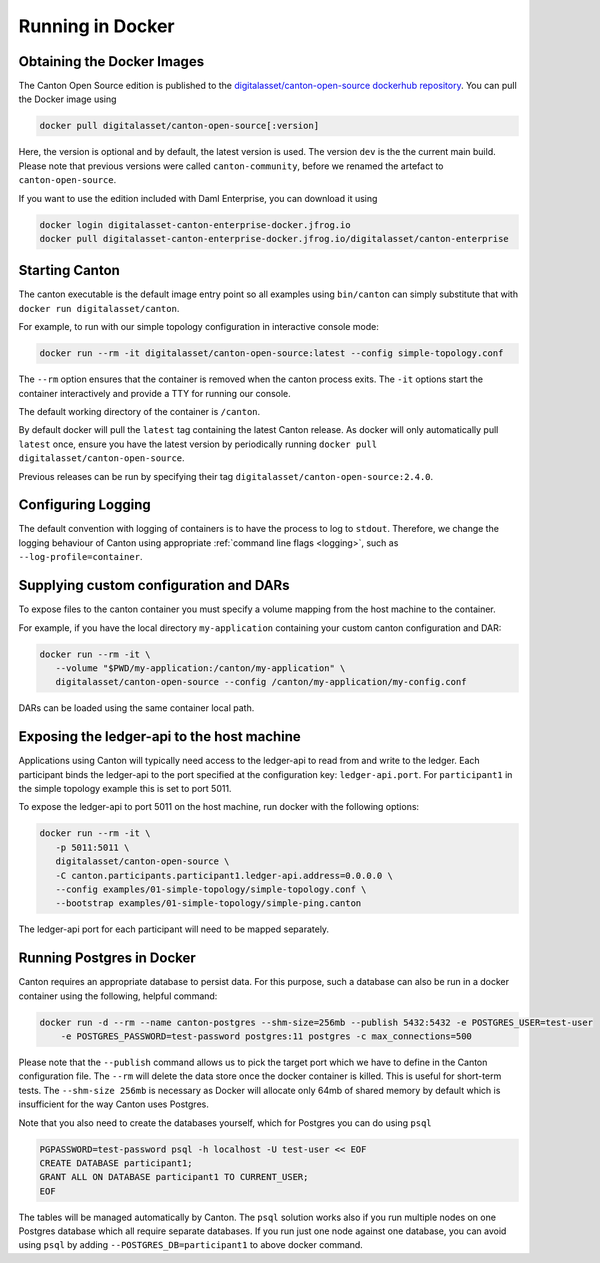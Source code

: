 ..
   Copyright (c) 2023 Digital Asset (Switzerland) GmbH and/or its affiliates.
..
   Proprietary code. All rights reserved.

.. _docker-instructions:

Running in Docker
=================

Obtaining the Docker Images
---------------------------

The Canton Open Source edition is published to the `digitalasset/canton-open-source dockerhub repository <https://hub.docker.com/r/digitalasset/canton-open-source>`_.
You can pull the Docker image using

.. code-block:: bash

    docker pull digitalasset/canton-open-source[:version]

Here, the version is optional and by default, the latest version is used. The version ``dev`` is the the current main build.
Please note that previous versions were called ``canton-community``, before we renamed the artefact to ``canton-open-source``.

If you want to use the edition included with Daml Enterprise, you can download it using

.. code-block:: bash

    docker login digitalasset-canton-enterprise-docker.jfrog.io
    docker pull digitalasset-canton-enterprise-docker.jfrog.io/digitalasset/canton-enterprise

Starting Canton
---------------

The canton executable is the default image entry point so all examples using ``bin/canton`` can simply substitute that with ``docker run digitalasset/canton``.

For example, to run with our simple topology configuration in interactive console mode:

.. code-block:: bash

   docker run --rm -it digitalasset/canton-open-source:latest --config simple-topology.conf

The ``--rm`` option ensures that the container is removed when the canton process exits.
The ``-it`` options start the container interactively and provide a TTY for running our console.

The default working directory of the container is ``/canton``.

By default docker will pull the ``latest`` tag containing the latest Canton release.
As docker will only automatically pull ``latest`` once, ensure you have the latest version by  periodically running ``docker pull digitalasset/canton-open-source``.

Previous releases can be run by specifying their tag ``digitalasset/canton-open-source:2.4.0``.

Configuring Logging
-------------------
The default convention with logging of containers is to have the process to log to ``stdout``. Therefore, we change the logging behaviour of Canton using appropriate :ref:`command line flags <logging>`, such as ``--log-profile=container``.

Supplying custom configuration and DARs
---------------------------------------

To expose files to the canton container you must specify a volume mapping from the host machine to the container.

For example, if you have the local directory ``my-application`` containing your custom canton configuration and DAR:

.. code-block:: bash

   docker run --rm -it \
      --volume "$PWD/my-application:/canton/my-application" \
      digitalasset/canton-open-source --config /canton/my-application/my-config.conf

DARs can be loaded using the same container local path.

Exposing the ledger-api to the host machine
-------------------------------------------

Applications using Canton will typically need access to the ledger-api to read from and write to the ledger.
Each participant binds the ledger-api to the port specified at the configuration key: ``ledger-api.port``.
For ``participant1`` in the simple topology example this is set to port 5011.

To expose the ledger-api to port 5011 on the host machine, run docker with the following options:

.. code-block:: bash

   docker run --rm -it \
      -p 5011:5011 \
      digitalasset/canton-open-source \
      -C canton.participants.participant1.ledger-api.address=0.0.0.0 \
      --config examples/01-simple-topology/simple-topology.conf \
      --bootstrap examples/01-simple-topology/simple-ping.canton

The ledger-api port for each participant will need to be mapped separately.

Running Postgres in Docker
--------------------------

Canton requires an appropriate database to persist data. For this purpose, such a database can also be run in a docker
container using the following, helpful command:

.. code-block:: bash

    docker run -d --rm --name canton-postgres --shm-size=256mb --publish 5432:5432 -e POSTGRES_USER=test-user
        -e POSTGRES_PASSWORD=test-password postgres:11 postgres -c max_connections=500

Please note that the ``--publish`` command allows us to pick the target port which we have to define in the
Canton configuration file. The ``--rm`` will delete the data store once the docker container is killed. This is
useful for short-term tests. The ``--shm-size 256mb`` is necessary as Docker will allocate only 64mb of shared memory by
default which is insufficient for the way Canton uses Postgres.

Note that you also need to create the databases yourself, which for
Postgres you can do using ``psql``

.. code-block:: bash

    PGPASSWORD=test-password psql -h localhost -U test-user << EOF
    CREATE DATABASE participant1;
    GRANT ALL ON DATABASE participant1 TO CURRENT_USER;
    EOF

The tables will be managed automatically by Canton. The ``psql`` solution works also if you run multiple nodes on one
Postgres database which all require separate databases. If you run just one node against one database, you can avoid
using ``psql`` by adding ``--POSTGRES_DB=participant1`` to above docker command.
